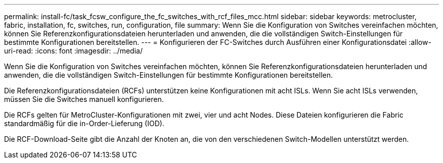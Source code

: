 ---
permalink: install-fc/task_fcsw_configure_the_fc_switches_with_rcf_files_mcc.html 
sidebar: sidebar 
keywords: metrocluster, fabric, installation, fc, switches, run, configuration, file 
summary: Wenn Sie die Konfiguration von Switches vereinfachen möchten, können Sie Referenzkonfigurationsdateien herunterladen und anwenden, die die vollständigen Switch-Einstellungen für bestimmte Konfigurationen bereitstellen. 
---
= Konfigurieren der FC-Switches durch Ausführen einer Konfigurationsdatei
:allow-uri-read: 
:icons: font
:imagesdir: ../media/


[role="lead"]
Wenn Sie die Konfiguration von Switches vereinfachen möchten, können Sie Referenzkonfigurationsdateien herunterladen und anwenden, die die vollständigen Switch-Einstellungen für bestimmte Konfigurationen bereitstellen.

Die Referenzkonfigurationsdateien (RCFs) unterstützen keine Konfigurationen mit acht ISLs. Wenn Sie acht ISLs verwenden, müssen Sie die Switches manuell konfigurieren.

Die RCFs gelten für MetroCluster-Konfigurationen mit zwei, vier und acht Nodes. Diese Dateien konfigurieren die Fabric standardmäßig für die in-Order-Lieferung (IOD).

Die RCF-Download-Seite gibt die Anzahl der Knoten an, die von den verschiedenen Switch-Modellen unterstützt werden.
